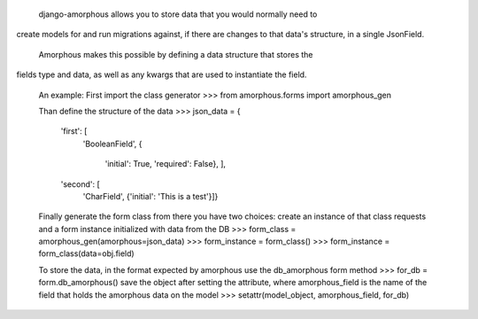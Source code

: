     django-amorphous allows you to store data that you would normally need to
create models for and run migrations against, if there are changes to that
data's structure, in a single JsonField.

    Amorphous makes this possible by defining a data structure that stores the 
fields type and data, as well as any kwargs that are used to instantiate the 
field.

    An example:
    First import the class generator
    >>> from amorphous.forms import amorphous_gen

    Than define the structure of the data
    >>> json_data = {
            'first': [
                'BooleanField',
                {
                    'initial': True,
                    'required': False}, ],
            'second': [
                'CharField',
                {'initial': 'This is a test'}]}

    Finally generate the form class from there you have two choices:
    create an instance of that class
    requests and a form instance initialized with data from the DB
    >>> form_class = amorphous_gen(amorphous=json_data)
    >>> form_instance = form_class()
    >>> form_instance = form_class(data=obj.field)

    To store the data, in the format expected by amorphous use the db_amorphous
    form method
    >>> for_db = form.db_amorphous()
    save the object after setting the attribute, where amorphous_field is the
    name of the field that holds the amorphous data on the model
    >>> setattr(model_object, amorphous_field, for_db)



